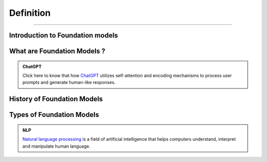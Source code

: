 Definition
=============

-----------------------------------------------------------------------


.. figure:: /Documentation/images/foundation-models/definition/1.webp
   :width: 700
   :align: center
   :alt: Alternative text for the image

.. raw:: html

    <p><span style="color:white;">'</p></span>

Introduction to Foundation  models
----------------------------------


.. raw:: html

    <p style="text-align: justify;"><span style="color:#000080;"><i>

    Foundation models, a revolutionary advancement in Artificial Intelligence (AI), are poised to transform our interactions with computers and the world. These models are created through self-supervised learning on vast amounts of unlabeled data, enabling them to grasp patterns and relationships with remarkable accuracy. They excel in tasks such as image classification, natural language processing, and question-answering
    </i></span></p>
    <p style="text-align: justify;"><span style="color:#000080;"><i>

    Foundation models form the basis of generative AI, empowering them to generate text, music, and images by predicting the next item in a sequence based on a given prompt. The future of foundation models is bright, driven by factors like the availability of extensive datasets, advancements in computing infrastructure, and the growing demand for AI applications. Google's LLM Jurassic-1 Jumbo, released in 2022, is the largest language model to date, with an astonishing 1.75 trillion parameters. OpenAI's DALL-E 2, introduced in 2023, is a text-to-image diffusion model that produces realistic images from textual descriptions, enabling diverse visual content creation. 
    </i></span></p>
    <p><span style="color:white;">'</p></span>
What are Foundation Models ?
-------------------------------

.. raw:: html

    <p style="text-align: justify;"><span style="color:#000080;"><i>

    Foundation models are expansive machine learning models that undergo training on extensive datasets, enabling them to adapt to a wide range of tasks. These models, often trained using self-supervised learning or semi-supervised learning approaches, possess a notable advantage over task-specific models by leveraging unlabeled data for generalization. They have demonstrated exceptional efficacy in domains such as natural language processing, computer vision, and robotics. Prominent examples include GPT-3, which excels in generating text, language translation, and creative content, and BERT, which shows significant advancements in tasks like question answering and sentiment analysis. DALL-E 2, another remarkable model, can generate realistic images based on textual descriptions.
    </i></span></p>
    <p style="text-align: justify;"><span style="color:#000080;"><i>

    Foundation models typically employ deep neural networks comprising interconnected layers of neurons to grasp intricate data patterns. The scale of these networks can be immense, with millions or even billions of parameters, necessitating considerable computational resources for training. Nevertheless, their large size enables them to capture complex patterns and relationships effectively, contributing to their remarkable performance across diverse tasks. 
    </i></span></p>



.. admonition:: ChatGPT

   .. container:: blue-box
           
    Click here to know that how `ChatGPT <https://www.xenonstack.com/blog/chatgpt-model-working>`__  utilizes self-attention and encoding mechanisms to process user prompts and generate human-like responses. 

.. raw:: html

    <p><span style="color:white;">'</p></span>

History of Foundation Models 
-----------------------------

.. raw:: html

    <p style="text-align: justify;"><span style="color:#000080;"><i>

    The history of foundation models has witnessed significant milestones over the years. In the 1980s, the first models based on feedforward neural networks emerged, enabling the learning of simple patterns. The 1990s saw the development of recurrent neural networks (RNNs), capable of learning sequential patterns like text. Word embeddings, introduced in the 2000s, facilitated the understanding of semantic relationships between words. The 2010s brought attention to mechanisms, enhancing model performance by focusing on relevant parts of input data.


    </i></span></p>
    <p style="text-align: justify;"><span style="color:#000080;"><i>
    2018 marked two major breakthroughs: the introduction of the GPT (Generative Pre-trained Transformer) model, pre-trained on a vast text dataset, and the BERT (Bidirectional Encoder Representations from Transformers) model, pre-trained on an extensive text and code dataset. In the 2020s, foundation models continued to advance rapidly, with the introduction of even larger and more powerful models surpassing GPT and BERT. These models achieved state-of-the-art results in various natural language processing tasks. 

    </i></span></p>
    <p style="text-align: justify;"><span style="color:#000080;"><i>
    The development of foundation models remains ongoing, promising the emergence of more potent and versatile models in the future. 

    </i></span></p>

    <p><span style="color:white;">'</p></span>

Types of Foundation Models
---------------------------

.. raw:: html

    <p style="text-align: justify;"><span style="color:#000080;"><i>

    There are many different types of foundation models, but they can be broadly categorized into three types:  
    </i></span></p>

    
    <p style="text-align: justify;"><i>

    <span style="color:blue;"><strong>Language models:</strong></span><span style="color:#000080;"> These models are designed to process and understand natural language, allowing them to perform tasks like language translation, question answering, and text generation. Examples of popular language models include BERT, GPT-3, and T5.  
    </i></span></p>
    <p style="text-align: justify;"><i>
    <span style="color:blue;"><strong>Computer vision models:</strong></span><span style="color:#000080;"> These models are designed to process and understand visual data, allowing them to perform tasks like image classification, object detection, and scene understanding. Examples of popular computer vision models include ResNet, VGG, and Inception.  
    </i></span></p>
    <p style="text-align: justify;"><i>
    <span style="color:blue;"><strong>Multimodal models:</strong></span><span style="color:#000080;"> These models are designed to process and understand both natural language and visual data, allowing them to perform tasks like text-to-image synthesis, image captioning, and visual question answering. Examples of popular multimodal models include DALL-E 2, Flamingo, and Florence. 
    </i></span></p>


.. admonition::  NLP

   .. container:: blue-box
           
     `Natural language processing <https://www.xenonstack.com/blog/nlp-best-practices>`__   is a field of artificial intelligence that helps computers understand, interpret and manipulate human language.


.. raw:: html 

    <p><span style="color:white;">'</p></span>


